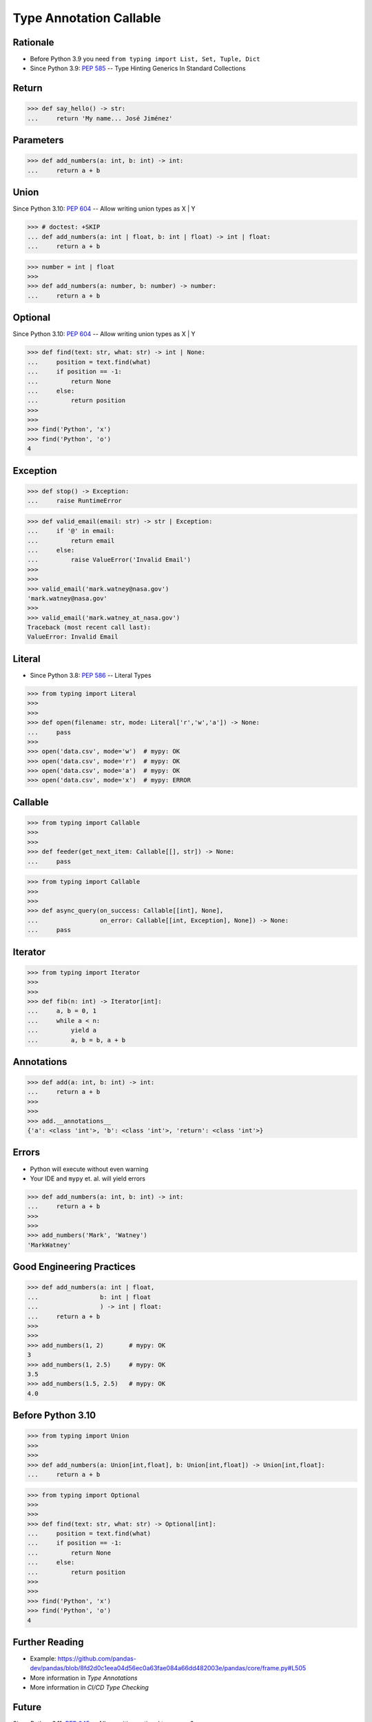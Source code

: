 Type Annotation Callable
========================


Rationale
---------
* Before Python 3.9 you need ``from typing import List, Set, Tuple, Dict``
* Since Python 3.9: :pep:`585` -- Type Hinting Generics In Standard Collections


Return
------
>>> def say_hello() -> str:
...     return 'My name... José Jiménez'


Parameters
----------
>>> def add_numbers(a: int, b: int) -> int:
...     return a + b


Union
-----
Since Python 3.10: :pep:`604` -- Allow writing union types as X | Y

>>> # doctest: +SKIP
... def add_numbers(a: int | float, b: int | float) -> int | float:
...     return a + b

>>> number = int | float
>>>
>>> def add_numbers(a: number, b: number) -> number:
...     return a + b


Optional
--------
Since Python 3.10: :pep:`604` -- Allow writing union types as X | Y

>>> def find(text: str, what: str) -> int | None:
...     position = text.find(what)
...     if position == -1:
...         return None
...     else:
...         return position
>>>
>>>
>>> find('Python', 'x')
>>> find('Python', 'o')
4


Exception
---------
>>> def stop() -> Exception:
...     raise RuntimeError

>>> def valid_email(email: str) -> str | Exception:
...     if '@' in email:
...         return email
...     else:
...         raise ValueError('Invalid Email')
>>>
>>>
>>> valid_email('mark.watney@nasa.gov')
'mark.watney@nasa.gov'
>>>
>>> valid_email('mark.watney_at_nasa.gov')
Traceback (most recent call last):
ValueError: Invalid Email


Literal
-------
* Since Python 3.8: :pep:`586` -- Literal Types

>>> from typing import Literal
>>>
>>>
>>> def open(filename: str, mode: Literal['r','w','a']) -> None:
...     pass
>>>
>>> open('data.csv', mode='w')  # mypy: OK
>>> open('data.csv', mode='r')  # mypy: OK
>>> open('data.csv', mode='a')  # mypy: OK
>>> open('data.csv', mode='x')  # mypy: ERROR


Callable
--------
>>> from typing import Callable
>>>
>>>
>>> def feeder(get_next_item: Callable[[], str]) -> None:
...     pass

>>> from typing import Callable
>>>
>>>
>>> def async_query(on_success: Callable[[int], None],
...                 on_error: Callable[[int, Exception], None]) -> None:
...     pass


Iterator
--------
>>> from typing import Iterator
>>>
>>>
>>> def fib(n: int) -> Iterator[int]:
...     a, b = 0, 1
...     while a < n:
...         yield a
...         a, b = b, a + b


Annotations
-----------
>>> def add(a: int, b: int) -> int:
...     return a + b
>>>
>>>
>>> add.__annotations__
{'a': <class 'int'>, 'b': <class 'int'>, 'return': <class 'int'>}


Errors
------
* Python will execute without even warning
* Your IDE and ``mypy`` et. al. will yield errors

>>> def add_numbers(a: int, b: int) -> int:
...     return a + b
>>>
>>>
>>> add_numbers('Mark', 'Watney')
'MarkWatney'


Good Engineering Practices
--------------------------
>>> def add_numbers(a: int | float,
...                 b: int | float
...                 ) -> int | float:
...     return a + b
>>>
>>>
>>> add_numbers(1, 2)       # mypy: OK
3
>>> add_numbers(1, 2.5)     # mypy: OK
3.5
>>> add_numbers(1.5, 2.5)   # mypy: OK
4.0


Before Python 3.10
------------------
>>> from typing import Union
>>>
>>>
>>> def add_numbers(a: Union[int,float], b: Union[int,float]) -> Union[int,float]:
...     return a + b

>>> from typing import Optional
>>>
>>>
>>> def find(text: str, what: str) -> Optional[int]:
...     position = text.find(what)
...     if position == -1:
...         return None
...     else:
...         return position
>>>
>>>
>>> find('Python', 'x')
>>> find('Python', 'o')
4


Further Reading
---------------
* Example: https://github.com/pandas-dev/pandas/blob/8fd2d0c1eea04d56ec0a63fae084a66dd482003e/pandas/core/frame.py#L505
* More information in `Type Annotations`
* More information in `CI/CD Type Checking`


Future
------
Since Python 3.11: :pep:`645` -- Allow writing optional types as x?

>>> # doctest: +SKIP
... def find(text: str, what: str) -> int?:
...     position = text.find(what)
...     if position == -1:
...         return None
...     else:
...         return position
...
...
... find('Python', 'x')
... find('Python', 'o')
4

Since Python 3.11: :pep:`563` -- Postponed Evaluation of Annotations

>>> def add(a: int, b: int) -> int:
...     return a + b
>>>
>>> # doctest: +SKIP
... add.__annotations__
{'a': 'int', 'b': 'int', 'return': 'int'}

Since Python 3.11 :pep:`677` -- Callable Type Syntax

>>> # doctest: +SKIP
... from typing import Awaitable, Callable, Concatenate, ParamSpec, TypeVarTuple
...
... P = ParamSpec("P")
... Ts = TypeVarTuple('Ts')
...
... f0: () -> bool
... f0: Callable[[], bool]
...
... f1: (int, str) -> bool
... f1: Callable[[int, str], bool]
...
... f2: (...) -> bool
... f2: Callable[..., bool]
...
... f3: async (str) -> str
... f3: Callable[[str], Awaitable[str]]
...
... f4: (**P) -> bool
... f4: Callable[P, bool]
...
... f5: (int, **P) -> bool
... f5: Callable[Concatenate[int, P], bool]
...
... f6: (*Ts) -> bool
... f6: Callable[[*Ts], bool]
...
... f7: (int, *Ts, str) -> bool
... f7: Callable[[int, *Ts, str], bool]

